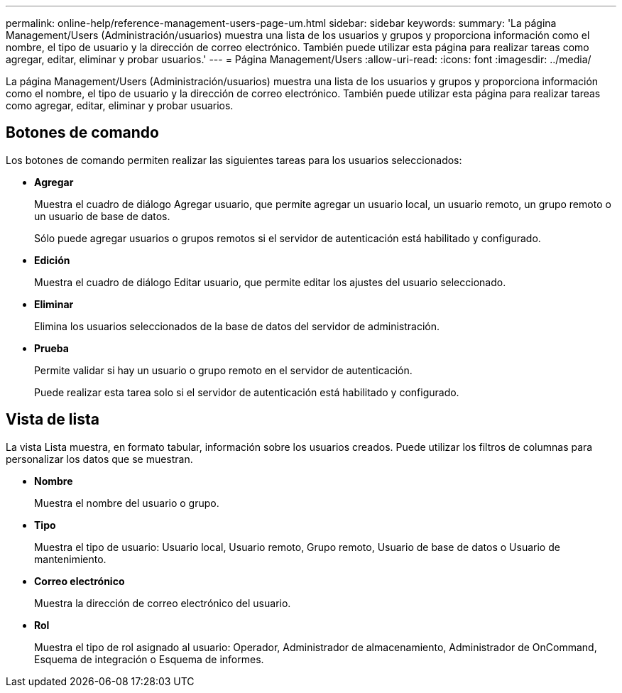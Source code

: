 ---
permalink: online-help/reference-management-users-page-um.html 
sidebar: sidebar 
keywords:  
summary: 'La página Management/Users (Administración/usuarios) muestra una lista de los usuarios y grupos y proporciona información como el nombre, el tipo de usuario y la dirección de correo electrónico. También puede utilizar esta página para realizar tareas como agregar, editar, eliminar y probar usuarios.' 
---
= Página Management/Users
:allow-uri-read: 
:icons: font
:imagesdir: ../media/


[role="lead"]
La página Management/Users (Administración/usuarios) muestra una lista de los usuarios y grupos y proporciona información como el nombre, el tipo de usuario y la dirección de correo electrónico. También puede utilizar esta página para realizar tareas como agregar, editar, eliminar y probar usuarios.



== Botones de comando

Los botones de comando permiten realizar las siguientes tareas para los usuarios seleccionados:

* *Agregar*
+
Muestra el cuadro de diálogo Agregar usuario, que permite agregar un usuario local, un usuario remoto, un grupo remoto o un usuario de base de datos.

+
Sólo puede agregar usuarios o grupos remotos si el servidor de autenticación está habilitado y configurado.

* *Edición*
+
Muestra el cuadro de diálogo Editar usuario, que permite editar los ajustes del usuario seleccionado.

* *Eliminar*
+
Elimina los usuarios seleccionados de la base de datos del servidor de administración.

* *Prueba*
+
Permite validar si hay un usuario o grupo remoto en el servidor de autenticación.

+
Puede realizar esta tarea solo si el servidor de autenticación está habilitado y configurado.





== Vista de lista

La vista Lista muestra, en formato tabular, información sobre los usuarios creados. Puede utilizar los filtros de columnas para personalizar los datos que se muestran.

* *Nombre*
+
Muestra el nombre del usuario o grupo.

* *Tipo*
+
Muestra el tipo de usuario: Usuario local, Usuario remoto, Grupo remoto, Usuario de base de datos o Usuario de mantenimiento.

* *Correo electrónico*
+
Muestra la dirección de correo electrónico del usuario.

* *Rol*
+
Muestra el tipo de rol asignado al usuario: Operador, Administrador de almacenamiento, Administrador de OnCommand, Esquema de integración o Esquema de informes.


